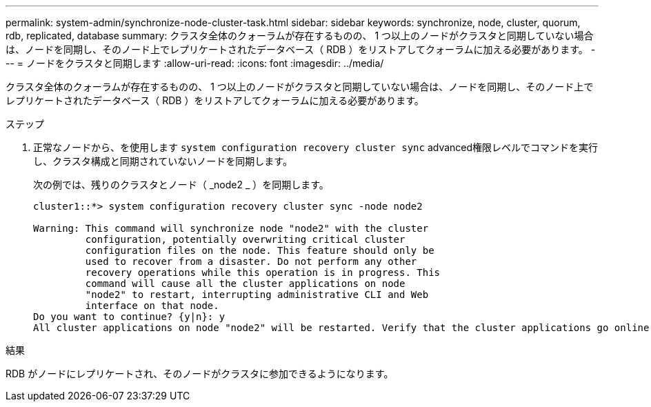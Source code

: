 ---
permalink: system-admin/synchronize-node-cluster-task.html 
sidebar: sidebar 
keywords: synchronize, node, cluster, quorum, rdb, replicated, database 
summary: クラスタ全体のクォーラムが存在するものの、 1 つ以上のノードがクラスタと同期していない場合は、ノードを同期し、そのノード上でレプリケートされたデータベース（ RDB ）をリストアしてクォーラムに加える必要があります。 
---
= ノードをクラスタと同期します
:allow-uri-read: 
:icons: font
:imagesdir: ../media/


[role="lead"]
クラスタ全体のクォーラムが存在するものの、 1 つ以上のノードがクラスタと同期していない場合は、ノードを同期し、そのノード上でレプリケートされたデータベース（ RDB ）をリストアしてクォーラムに加える必要があります。

.ステップ
. 正常なノードから、を使用します `system configuration recovery cluster sync` advanced権限レベルでコマンドを実行し、クラスタ構成と同期されていないノードを同期します。
+
次の例では、残りのクラスタとノード（ _node2 _ ）を同期します。

+
[listing]
----
cluster1::*> system configuration recovery cluster sync -node node2

Warning: This command will synchronize node "node2" with the cluster
         configuration, potentially overwriting critical cluster
         configuration files on the node. This feature should only be
         used to recover from a disaster. Do not perform any other
         recovery operations while this operation is in progress. This
         command will cause all the cluster applications on node
         "node2" to restart, interrupting administrative CLI and Web
         interface on that node.
Do you want to continue? {y|n}: y
All cluster applications on node "node2" will be restarted. Verify that the cluster applications go online.
----


.結果
RDB がノードにレプリケートされ、そのノードがクラスタに参加できるようになります。
